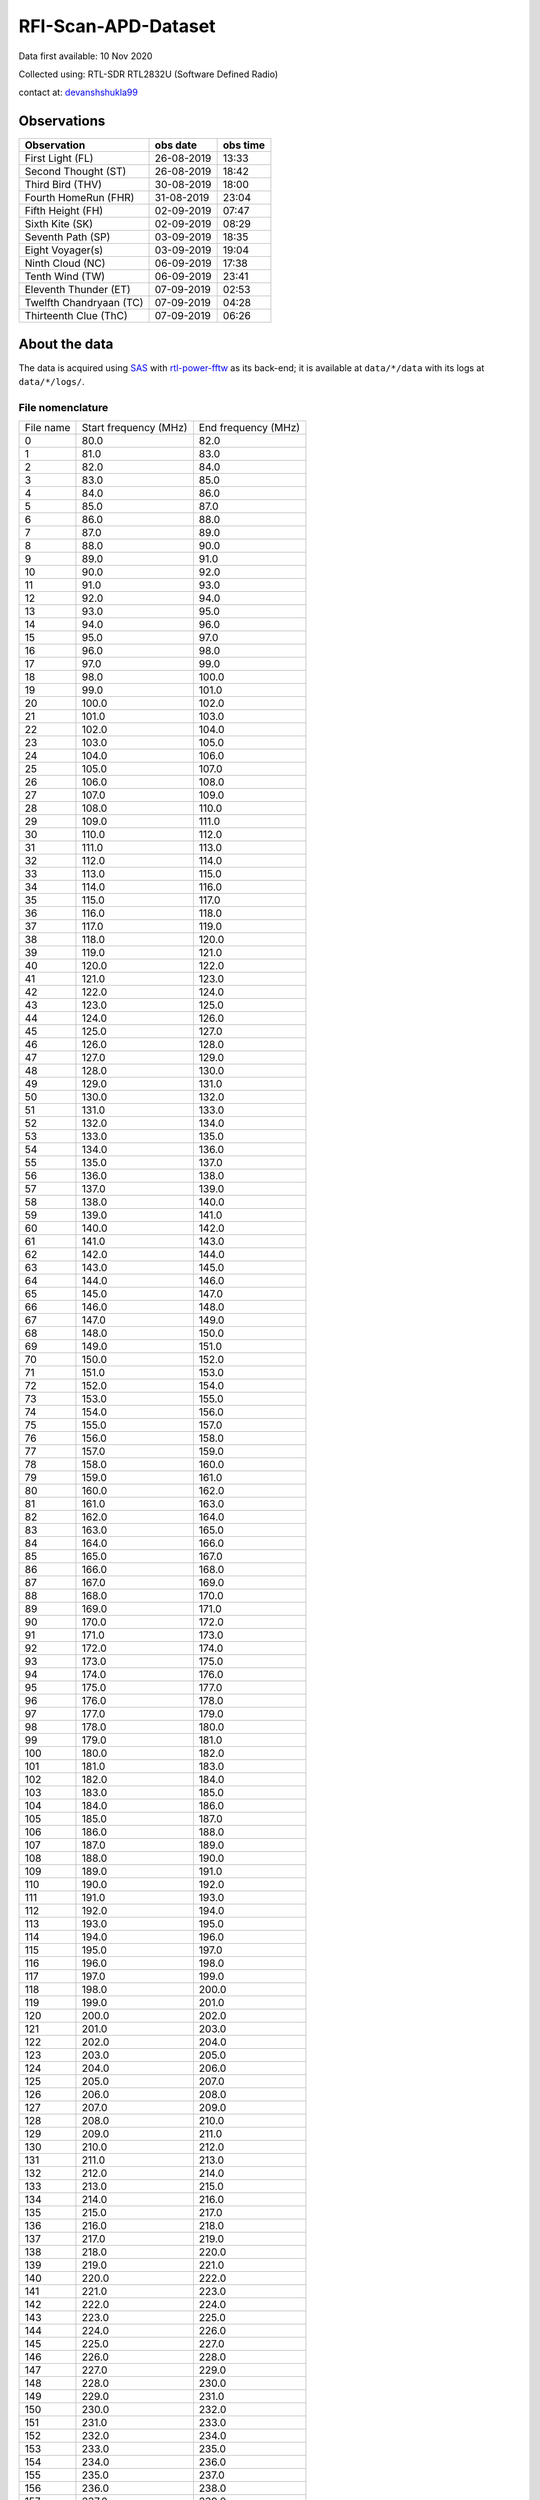 ====================
RFI-Scan-APD-Dataset
====================

.. image:: https://zenodo.org/badge/384357463.svg
   :target: https://zenodo.org/badge/latestdoi/384357463

Data first available: 10 Nov 2020

Collected using: RTL-SDR RTL2832U (Software Defined Radio)

contact at: devanshshukla99_

Observations
------------

+-------------------------+--------------+--------------+
| **Observation**         | **obs date** | **obs time** |
+-------------------------+--------------+--------------+
| First Light (FL)        | 26-08-2019   | 13:33        |
+-------------------------+--------------+--------------+
| Second Thought (ST)     | 26-08-2019   | 18:42        |
+-------------------------+--------------+--------------+
| Third Bird (THV)        | 30-08-2019   | 18:00        |
+-------------------------+--------------+--------------+
| Fourth HomeRun (FHR)    | 31-08-2019   | 23:04        |
+-------------------------+--------------+--------------+
| Fifth Height (FH)       | 02-09-2019   | 07:47        |
+-------------------------+--------------+--------------+
| Sixth Kite (SK)         | 02-09-2019   | 08:29        |
+-------------------------+--------------+--------------+
| Seventh Path (SP)       | 03-09-2019   | 18:35        |
+-------------------------+--------------+--------------+
| Eight Voyager(s)        | 03-09-2019   | 19:04        |
+-------------------------+--------------+--------------+
| Ninth Cloud (NC)        | 06-09-2019   | 17:38        |
+-------------------------+--------------+--------------+
| Tenth Wind (TW)         | 06-09-2019   | 23:41        |
+-------------------------+--------------+--------------+
| Eleventh Thunder (ET)   | 07-09-2019   | 02:53        |
+-------------------------+--------------+--------------+
| Twelfth Chandryaan (TC) | 07-09-2019   | 04:28        |
+-------------------------+--------------+--------------+
| Thirteenth Clue (ThC)   | 07-09-2019   | 06:26        |
+-------------------------+--------------+--------------+


About the data
--------------

The data is acquired using SAS_ with rtl-power-fftw_ as its back-end; it is available at ``data/*/data`` with its logs at ``data/*/logs/``.


File nomenclature
*****************

+-----------+-----------------------+---------------------+
| File name | Start frequency (MHz) | End frequency (MHz) |
+-----------+-----------------------+---------------------+
| 0         | 80.0                  | 82.0                |
+-----------+-----------------------+---------------------+
| 1         | 81.0                  | 83.0                |
+-----------+-----------------------+---------------------+
| 2         | 82.0                  | 84.0                |
+-----------+-----------------------+---------------------+
| 3         | 83.0                  | 85.0                |
+-----------+-----------------------+---------------------+
| 4         | 84.0                  | 86.0                |
+-----------+-----------------------+---------------------+
| 5         | 85.0                  | 87.0                |
+-----------+-----------------------+---------------------+
| 6         | 86.0                  | 88.0                |
+-----------+-----------------------+---------------------+
| 7         | 87.0                  | 89.0                |
+-----------+-----------------------+---------------------+
| 8         | 88.0                  | 90.0                |
+-----------+-----------------------+---------------------+
| 9         | 89.0                  | 91.0                |
+-----------+-----------------------+---------------------+
| 10        | 90.0                  | 92.0                |
+-----------+-----------------------+---------------------+
| 11        | 91.0                  | 93.0                |
+-----------+-----------------------+---------------------+
| 12        | 92.0                  | 94.0                |
+-----------+-----------------------+---------------------+
| 13        | 93.0                  | 95.0                |
+-----------+-----------------------+---------------------+
| 14        | 94.0                  | 96.0                |
+-----------+-----------------------+---------------------+
| 15        | 95.0                  | 97.0                |
+-----------+-----------------------+---------------------+
| 16        | 96.0                  | 98.0                |
+-----------+-----------------------+---------------------+
| 17        | 97.0                  | 99.0                |
+-----------+-----------------------+---------------------+
| 18        | 98.0                  | 100.0               |
+-----------+-----------------------+---------------------+
| 19        | 99.0                  | 101.0               |
+-----------+-----------------------+---------------------+
| 20        | 100.0                 | 102.0               |
+-----------+-----------------------+---------------------+
| 21        | 101.0                 | 103.0               |
+-----------+-----------------------+---------------------+
| 22        | 102.0                 | 104.0               |
+-----------+-----------------------+---------------------+
| 23        | 103.0                 | 105.0               |
+-----------+-----------------------+---------------------+
| 24        | 104.0                 | 106.0               |
+-----------+-----------------------+---------------------+
| 25        | 105.0                 | 107.0               |
+-----------+-----------------------+---------------------+
| 26        | 106.0                 | 108.0               |
+-----------+-----------------------+---------------------+
| 27        | 107.0                 | 109.0               |
+-----------+-----------------------+---------------------+
| 28        | 108.0                 | 110.0               |
+-----------+-----------------------+---------------------+
| 29        | 109.0                 | 111.0               |
+-----------+-----------------------+---------------------+
| 30        | 110.0                 | 112.0               |
+-----------+-----------------------+---------------------+
| 31        | 111.0                 | 113.0               |
+-----------+-----------------------+---------------------+
| 32        | 112.0                 | 114.0               |
+-----------+-----------------------+---------------------+
| 33        | 113.0                 | 115.0               |
+-----------+-----------------------+---------------------+
| 34        | 114.0                 | 116.0               |
+-----------+-----------------------+---------------------+
| 35        | 115.0                 | 117.0               |
+-----------+-----------------------+---------------------+
| 36        | 116.0                 | 118.0               |
+-----------+-----------------------+---------------------+
| 37        | 117.0                 | 119.0               |
+-----------+-----------------------+---------------------+
| 38        | 118.0                 | 120.0               |
+-----------+-----------------------+---------------------+
| 39        | 119.0                 | 121.0               |
+-----------+-----------------------+---------------------+
| 40        | 120.0                 | 122.0               |
+-----------+-----------------------+---------------------+
| 41        | 121.0                 | 123.0               |
+-----------+-----------------------+---------------------+
| 42        | 122.0                 | 124.0               |
+-----------+-----------------------+---------------------+
| 43        | 123.0                 | 125.0               |
+-----------+-----------------------+---------------------+
| 44        | 124.0                 | 126.0               |
+-----------+-----------------------+---------------------+
| 45        | 125.0                 | 127.0               |
+-----------+-----------------------+---------------------+
| 46        | 126.0                 | 128.0               |
+-----------+-----------------------+---------------------+
| 47        | 127.0                 | 129.0               |
+-----------+-----------------------+---------------------+
| 48        | 128.0                 | 130.0               |
+-----------+-----------------------+---------------------+
| 49        | 129.0                 | 131.0               |
+-----------+-----------------------+---------------------+
| 50        | 130.0                 | 132.0               |
+-----------+-----------------------+---------------------+
| 51        | 131.0                 | 133.0               |
+-----------+-----------------------+---------------------+
| 52        | 132.0                 | 134.0               |
+-----------+-----------------------+---------------------+
| 53        | 133.0                 | 135.0               |
+-----------+-----------------------+---------------------+
| 54        | 134.0                 | 136.0               |
+-----------+-----------------------+---------------------+
| 55        | 135.0                 | 137.0               |
+-----------+-----------------------+---------------------+
| 56        | 136.0                 | 138.0               |
+-----------+-----------------------+---------------------+
| 57        | 137.0                 | 139.0               |
+-----------+-----------------------+---------------------+
| 58        | 138.0                 | 140.0               |
+-----------+-----------------------+---------------------+
| 59        | 139.0                 | 141.0               |
+-----------+-----------------------+---------------------+
| 60        | 140.0                 | 142.0               |
+-----------+-----------------------+---------------------+
| 61        | 141.0                 | 143.0               |
+-----------+-----------------------+---------------------+
| 62        | 142.0                 | 144.0               |
+-----------+-----------------------+---------------------+
| 63        | 143.0                 | 145.0               |
+-----------+-----------------------+---------------------+
| 64        | 144.0                 | 146.0               |
+-----------+-----------------------+---------------------+
| 65        | 145.0                 | 147.0               |
+-----------+-----------------------+---------------------+
| 66        | 146.0                 | 148.0               |
+-----------+-----------------------+---------------------+
| 67        | 147.0                 | 149.0               |
+-----------+-----------------------+---------------------+
| 68        | 148.0                 | 150.0               |
+-----------+-----------------------+---------------------+
| 69        | 149.0                 | 151.0               |
+-----------+-----------------------+---------------------+
| 70        | 150.0                 | 152.0               |
+-----------+-----------------------+---------------------+
| 71        | 151.0                 | 153.0               |
+-----------+-----------------------+---------------------+
| 72        | 152.0                 | 154.0               |
+-----------+-----------------------+---------------------+
| 73        | 153.0                 | 155.0               |
+-----------+-----------------------+---------------------+
| 74        | 154.0                 | 156.0               |
+-----------+-----------------------+---------------------+
| 75        | 155.0                 | 157.0               |
+-----------+-----------------------+---------------------+
| 76        | 156.0                 | 158.0               |
+-----------+-----------------------+---------------------+
| 77        | 157.0                 | 159.0               |
+-----------+-----------------------+---------------------+
| 78        | 158.0                 | 160.0               |
+-----------+-----------------------+---------------------+
| 79        | 159.0                 | 161.0               |
+-----------+-----------------------+---------------------+
| 80        | 160.0                 | 162.0               |
+-----------+-----------------------+---------------------+
| 81        | 161.0                 | 163.0               |
+-----------+-----------------------+---------------------+
| 82        | 162.0                 | 164.0               |
+-----------+-----------------------+---------------------+
| 83        | 163.0                 | 165.0               |
+-----------+-----------------------+---------------------+
| 84        | 164.0                 | 166.0               |
+-----------+-----------------------+---------------------+
| 85        | 165.0                 | 167.0               |
+-----------+-----------------------+---------------------+
| 86        | 166.0                 | 168.0               |
+-----------+-----------------------+---------------------+
| 87        | 167.0                 | 169.0               |
+-----------+-----------------------+---------------------+
| 88        | 168.0                 | 170.0               |
+-----------+-----------------------+---------------------+
| 89        | 169.0                 | 171.0               |
+-----------+-----------------------+---------------------+
| 90        | 170.0                 | 172.0               |
+-----------+-----------------------+---------------------+
| 91        | 171.0                 | 173.0               |
+-----------+-----------------------+---------------------+
| 92        | 172.0                 | 174.0               |
+-----------+-----------------------+---------------------+
| 93        | 173.0                 | 175.0               |
+-----------+-----------------------+---------------------+
| 94        | 174.0                 | 176.0               |
+-----------+-----------------------+---------------------+
| 95        | 175.0                 | 177.0               |
+-----------+-----------------------+---------------------+
| 96        | 176.0                 | 178.0               |
+-----------+-----------------------+---------------------+
| 97        | 177.0                 | 179.0               |
+-----------+-----------------------+---------------------+
| 98        | 178.0                 | 180.0               |
+-----------+-----------------------+---------------------+
| 99        | 179.0                 | 181.0               |
+-----------+-----------------------+---------------------+
| 100       | 180.0                 | 182.0               |
+-----------+-----------------------+---------------------+
| 101       | 181.0                 | 183.0               |
+-----------+-----------------------+---------------------+
| 102       | 182.0                 | 184.0               |
+-----------+-----------------------+---------------------+
| 103       | 183.0                 | 185.0               |
+-----------+-----------------------+---------------------+
| 104       | 184.0                 | 186.0               |
+-----------+-----------------------+---------------------+
| 105       | 185.0                 | 187.0               |
+-----------+-----------------------+---------------------+
| 106       | 186.0                 | 188.0               |
+-----------+-----------------------+---------------------+
| 107       | 187.0                 | 189.0               |
+-----------+-----------------------+---------------------+
| 108       | 188.0                 | 190.0               |
+-----------+-----------------------+---------------------+
| 109       | 189.0                 | 191.0               |
+-----------+-----------------------+---------------------+
| 110       | 190.0                 | 192.0               |
+-----------+-----------------------+---------------------+
| 111       | 191.0                 | 193.0               |
+-----------+-----------------------+---------------------+
| 112       | 192.0                 | 194.0               |
+-----------+-----------------------+---------------------+
| 113       | 193.0                 | 195.0               |
+-----------+-----------------------+---------------------+
| 114       | 194.0                 | 196.0               |
+-----------+-----------------------+---------------------+
| 115       | 195.0                 | 197.0               |
+-----------+-----------------------+---------------------+
| 116       | 196.0                 | 198.0               |
+-----------+-----------------------+---------------------+
| 117       | 197.0                 | 199.0               |
+-----------+-----------------------+---------------------+
| 118       | 198.0                 | 200.0               |
+-----------+-----------------------+---------------------+
| 119       | 199.0                 | 201.0               |
+-----------+-----------------------+---------------------+
| 120       | 200.0                 | 202.0               |
+-----------+-----------------------+---------------------+
| 121       | 201.0                 | 203.0               |
+-----------+-----------------------+---------------------+
| 122       | 202.0                 | 204.0               |
+-----------+-----------------------+---------------------+
| 123       | 203.0                 | 205.0               |
+-----------+-----------------------+---------------------+
| 124       | 204.0                 | 206.0               |
+-----------+-----------------------+---------------------+
| 125       | 205.0                 | 207.0               |
+-----------+-----------------------+---------------------+
| 126       | 206.0                 | 208.0               |
+-----------+-----------------------+---------------------+
| 127       | 207.0                 | 209.0               |
+-----------+-----------------------+---------------------+
| 128       | 208.0                 | 210.0               |
+-----------+-----------------------+---------------------+
| 129       | 209.0                 | 211.0               |
+-----------+-----------------------+---------------------+
| 130       | 210.0                 | 212.0               |
+-----------+-----------------------+---------------------+
| 131       | 211.0                 | 213.0               |
+-----------+-----------------------+---------------------+
| 132       | 212.0                 | 214.0               |
+-----------+-----------------------+---------------------+
| 133       | 213.0                 | 215.0               |
+-----------+-----------------------+---------------------+
| 134       | 214.0                 | 216.0               |
+-----------+-----------------------+---------------------+
| 135       | 215.0                 | 217.0               |
+-----------+-----------------------+---------------------+
| 136       | 216.0                 | 218.0               |
+-----------+-----------------------+---------------------+
| 137       | 217.0                 | 219.0               |
+-----------+-----------------------+---------------------+
| 138       | 218.0                 | 220.0               |
+-----------+-----------------------+---------------------+
| 139       | 219.0                 | 221.0               |
+-----------+-----------------------+---------------------+
| 140       | 220.0                 | 222.0               |
+-----------+-----------------------+---------------------+
| 141       | 221.0                 | 223.0               |
+-----------+-----------------------+---------------------+
| 142       | 222.0                 | 224.0               |
+-----------+-----------------------+---------------------+
| 143       | 223.0                 | 225.0               |
+-----------+-----------------------+---------------------+
| 144       | 224.0                 | 226.0               |
+-----------+-----------------------+---------------------+
| 145       | 225.0                 | 227.0               |
+-----------+-----------------------+---------------------+
| 146       | 226.0                 | 228.0               |
+-----------+-----------------------+---------------------+
| 147       | 227.0                 | 229.0               |
+-----------+-----------------------+---------------------+
| 148       | 228.0                 | 230.0               |
+-----------+-----------------------+---------------------+
| 149       | 229.0                 | 231.0               |
+-----------+-----------------------+---------------------+
| 150       | 230.0                 | 232.0               |
+-----------+-----------------------+---------------------+
| 151       | 231.0                 | 233.0               |
+-----------+-----------------------+---------------------+
| 152       | 232.0                 | 234.0               |
+-----------+-----------------------+---------------------+
| 153       | 233.0                 | 235.0               |
+-----------+-----------------------+---------------------+
| 154       | 234.0                 | 236.0               |
+-----------+-----------------------+---------------------+
| 155       | 235.0                 | 237.0               |
+-----------+-----------------------+---------------------+
| 156       | 236.0                 | 238.0               |
+-----------+-----------------------+---------------------+
| 157       | 237.0                 | 239.0               |
+-----------+-----------------------+---------------------+
| 158       | 238.0                 | 240.0               |
+-----------+-----------------------+---------------------+
| 159       | 239.0                 | 241.0               |
+-----------+-----------------------+---------------------+
| 160       | 240.0                 | 242.0               |
+-----------+-----------------------+---------------------+
| 161       | 241.0                 | 243.0               |
+-----------+-----------------------+---------------------+
| 162       | 242.0                 | 244.0               |
+-----------+-----------------------+---------------------+
| 163       | 243.0                 | 245.0               |
+-----------+-----------------------+---------------------+
| 164       | 244.0                 | 246.0               |
+-----------+-----------------------+---------------------+
| 165       | 245.0                 | 247.0               |
+-----------+-----------------------+---------------------+
| 166       | 246.0                 | 248.0               |
+-----------+-----------------------+---------------------+
| 167       | 247.0                 | 249.0               |
+-----------+-----------------------+---------------------+
| 168       | 248.0                 | 250.0               |
+-----------+-----------------------+---------------------+
| 169       | 249.0                 | 251.0               |
+-----------+-----------------------+---------------------+
| 170       | 250.0                 | 252.0               |
+-----------+-----------------------+---------------------+
| 171       | 251.0                 | 253.0               |
+-----------+-----------------------+---------------------+
| 172       | 252.0                 | 254.0               |
+-----------+-----------------------+---------------------+
| 173       | 253.0                 | 255.0               |
+-----------+-----------------------+---------------------+
| 174       | 254.0                 | 256.0               |
+-----------+-----------------------+---------------------+
| 175       | 255.0                 | 257.0               |
+-----------+-----------------------+---------------------+
| 176       | 256.0                 | 258.0               |
+-----------+-----------------------+---------------------+
| 177       | 257.0                 | 259.0               |
+-----------+-----------------------+---------------------+
| 178       | 258.0                 | 260.0               |
+-----------+-----------------------+---------------------+
| 179       | 259.0                 | 261.0               |
+-----------+-----------------------+---------------------+
| 180       | 260.0                 | 262.0               |
+-----------+-----------------------+---------------------+
| 181       | 261.0                 | 263.0               |
+-----------+-----------------------+---------------------+
| 182       | 262.0                 | 264.0               |
+-----------+-----------------------+---------------------+
| 183       | 263.0                 | 265.0               |
+-----------+-----------------------+---------------------+
| 184       | 264.0                 | 266.0               |
+-----------+-----------------------+---------------------+
| 185       | 265.0                 | 267.0               |
+-----------+-----------------------+---------------------+
| 186       | 266.0                 | 268.0               |
+-----------+-----------------------+---------------------+
| 187       | 267.0                 | 269.0               |
+-----------+-----------------------+---------------------+
| 188       | 268.0                 | 270.0               |
+-----------+-----------------------+---------------------+
| 189       | 269.0                 | 271.0               |
+-----------+-----------------------+---------------------+
| 190       | 270.0                 | 272.0               |
+-----------+-----------------------+---------------------+
| 191       | 271.0                 | 273.0               |
+-----------+-----------------------+---------------------+
| 192       | 272.0                 | 274.0               |
+-----------+-----------------------+---------------------+
| 193       | 273.0                 | 275.0               |
+-----------+-----------------------+---------------------+
| 194       | 274.0                 | 276.0               |
+-----------+-----------------------+---------------------+
| 195       | 275.0                 | 277.0               |
+-----------+-----------------------+---------------------+
| 196       | 276.0                 | 278.0               |
+-----------+-----------------------+---------------------+
| 197       | 277.0                 | 279.0               |
+-----------+-----------------------+---------------------+
| 198       | 278.0                 | 280.0               |
+-----------+-----------------------+---------------------+
| 199       | 279.0                 | 281.0               |
+-----------+-----------------------+---------------------+
| 200       | 280.0                 | 282.0               |
+-----------+-----------------------+---------------------+
| 201       | 281.0                 | 283.0               |
+-----------+-----------------------+---------------------+
| 202       | 282.0                 | 284.0               |
+-----------+-----------------------+---------------------+
| 203       | 283.0                 | 285.0               |
+-----------+-----------------------+---------------------+
| 204       | 284.0                 | 286.0               |
+-----------+-----------------------+---------------------+
| 205       | 285.0                 | 287.0               |
+-----------+-----------------------+---------------------+
| 206       | 286.0                 | 288.0               |
+-----------+-----------------------+---------------------+
| 207       | 287.0                 | 289.0               |
+-----------+-----------------------+---------------------+
| 208       | 288.0                 | 290.0               |
+-----------+-----------------------+---------------------+
| 209       | 289.0                 | 291.0               |
+-----------+-----------------------+---------------------+
| 210       | 290.0                 | 292.0               |
+-----------+-----------------------+---------------------+
| 211       | 291.0                 | 293.0               |
+-----------+-----------------------+---------------------+
| 212       | 292.0                 | 294.0               |
+-----------+-----------------------+---------------------+
| 213       | 293.0                 | 295.0               |
+-----------+-----------------------+---------------------+
| 214       | 294.0                 | 296.0               |
+-----------+-----------------------+---------------------+
| 215       | 295.0                 | 297.0               |
+-----------+-----------------------+---------------------+
| 216       | 296.0                 | 298.0               |
+-----------+-----------------------+---------------------+
| 217       | 297.0                 | 299.0               |
+-----------+-----------------------+---------------------+
| 218       | 298.0                 | 300.0               |
+-----------+-----------------------+---------------------+


Credits
-------

Data acquired using SAS_ which internally uses rtl-power-fftw_.


.. _SAS: https://github.com/devanshshukla99/SAS
.. _rtl-power-fftw: https://github.com/AD-Vega/rtl-power-fftw
.. _devanshshukla99: mailto:devanshshukla99@outlook.com
